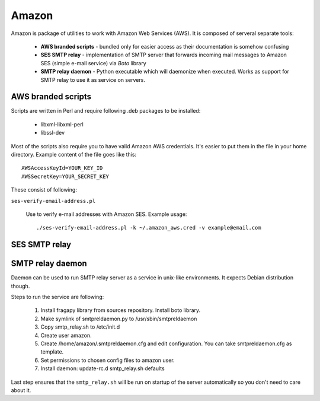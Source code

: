 .. _amazon:

.. _Boto: http://code.google.com/p/boto/

=========
Amazon
=========

Amazon is package of utilities to work with Amazon Web Services (AWS). It is
composed of serveral separate tools:

    * **AWS branded scripts** - bundled only for easier access as their documentation is somehow confusing
    * **SES SMTP relay** - implementation of SMTP server that forwards incoming mail messages to Amazon SES (simple e-mail service) via `Boto` library
    * **SMTP relay daemon** - Python executable which will daemonize when executed. Works as support for SMTP relay to use it as service on servers.
    
AWS branded scripts
===================
Scripts are written in Perl and require following .deb packages to be installed:

    * libxml-libxml-perl
    * libssl-dev

Most of the scripts also require you to have valid Amazon AWS credentials. It's
easier to put them in the file in your home directory. Example content of the
file goes like this::

    AWSAccessKeyId=YOUR_KEY_ID
    AWSSecretKey=YOUR_SECRET_KEY

These consist of following:

``ses-verify-email-address.pl``

    Use to verify e-mail addresses with Amazon SES. Example usage::
    
        ./ses-verify-email-address.pl -k ~/.amazon_aws.cred -v example@email.com
        

SES SMTP relay
================

.. py:class:: SESRelaySMTPServer(smtpd.SMTPServer)

    This is very simple Python implementation of SMTP server. The only thing
    it does is to forward the messages to `Boto` library, which is a Python interface
    for Amazon Web Services.

    .. py:method:: __init__(localaddr, remoteaddr, aws_key, aws_secret)
    
        :param localaddr: same as in ``smtp.SMTPServer``
        :param remoteaddr: same as in ``smtp.SMTPServer``
        :param aws_key: ID key to your AWS account
        :param aws_secret: Secret key to your AWS account
    

SMTP relay daemon
=================

Daemon can be used to run SMTP relay server as a service in unix-like environments.
It expects Debian distribution though.

Steps to run the service are following:

    #. Install fragapy library from sources repository. Install boto library.
    #. Make symlink of smtpreldaemon.py to /usr/sbin/smtpreldaemon
    #. Copy smtp_relay.sh to /etc/init.d
    #. Create user amazon.
    #. Create /home/amazon/.smtpreldaemon.cfg and edit configuration. You can take smtpreldaemon.cfg as template.
    #. Set permissions to chosen config files to amazon user.
    #. Install daemon: update-rc.d smtp_relay.sh defaults
    
Last step ensures that the ``smtp_relay.sh`` will be run on startup of the 
server automatically so you don't need to care about it.
